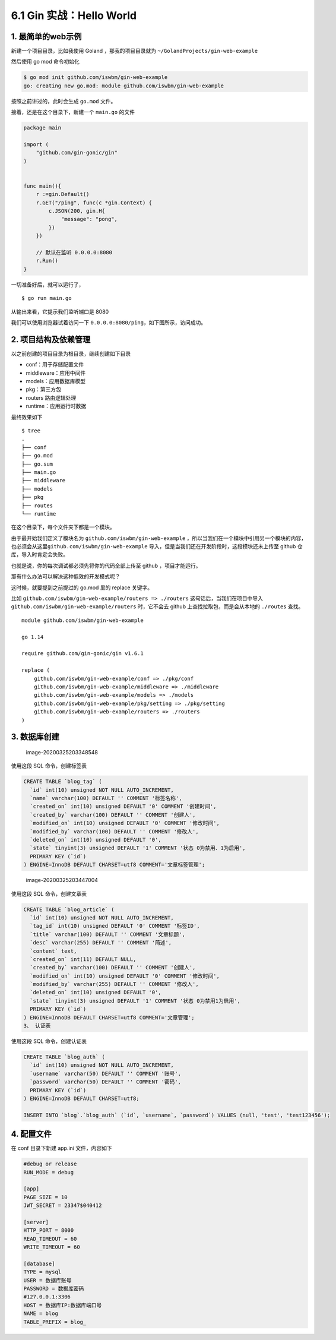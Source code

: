 6.1 Gin 实战：Hello World
=========================

1. 最简单的web示例
------------------

新建一个项目目录，比如我使用 Goland ，那我的项目目录就为
``~/GolandProjects/gin-web-example``

然后使用 go mod 命令初始化

.. code:: shell

   $ go mod init github.com/iswbm/gin-web-example
   go: creating new go.mod: module github.com/iswbm/gin-web-example

按照之前讲过的，此时会生成 ``go.mod`` 文件。

接着，还是在这个目录下，新建一个 ``main.go`` 的文件

.. code:: go

   package main

   import (
       "github.com/gin-gonic/gin"
   )


   func main(){
       r :=gin.Default()
       r.GET("/ping", func(c *gin.Context) {
           c.JSON(200, gin.H{
               "message": "pong",
           })
       })

       // 默认在监听 0.0.0.0:8080
       r.Run()
   }

一切准备好后，就可以运行了，

::

   $ go run main.go

从输出来看，它提示我们监听端口是 8080

|image0|

我们可以使用浏览器试着访问一下
``0.0.0.0:8080/ping``\ ，如下图所示，访问成功。

|image1|

2. 项目结构及依赖管理
---------------------

以之前创建的项目目录为根目录，继续创建如下目录

-  conf：用于存储配置文件
-  middleware：应用中间件
-  models：应用数据库模型
-  pkg：第三方包
-  routers 路由逻辑处理
-  runtime：应用运行时数据

最终效果如下

::

   $ tree
   .
   ├── conf
   ├── go.mod
   ├── go.sum
   ├── main.go
   ├── middleware
   ├── models
   ├── pkg
   ├── routes
   └── runtime

在这个目录下，每个文件夹下都是一个模块。

由于最开始我们定义了模块名为 ``github.com/iswbm/gin-web-example``
，所以当我们在一个模块中引用另一个模块的内容，也必须会从这里\ ``github.com/iswbm/gin-web-example``
导入，但是当我们还在开发阶段时，这段模块还未上传至 github
仓库，导入时肯定会失败。

也就是说，你的每次调试都必须先将你的代码全部上传至 github
，项目才能运行。

那有什么办法可以解决这种低效的开发模式呢？

这时候，就要提到之前提过的 go.mod 里的 replace 关键字。

比如 ``github.com/iswbm/gin-web-example/routers => ./routers``
这句话后，当我们在项目中导入
``github.com/iswbm/gin-web-example/routers`` 时，它不会去 github
上查找拉取包，而是会从本地的 ``./routes`` 查找。

::

   module github.com/iswbm/gin-web-example

   go 1.14

   require github.com/gin-gonic/gin v1.6.1

   replace (
       github.com/iswbm/gin-web-example/conf => ./pkg/conf
       github.com/iswbm/gin-web-example/middleware => ./middleware
       github.com/iswbm/gin-web-example/models => ./models
       github.com/iswbm/gin-web-example/pkg/setting => ./pkg/setting
       github.com/iswbm/gin-web-example/routers => ./routers
   )

3. 数据库创建
-------------

.. figure:: /Users/MING/Library/Application%20Support/typora-user-images/image-20200325203348548.png
   :alt: image-20200325203348548

   image-20200325203348548

使用这段 SQL 命令，创建标签表

.. code:: sql

   CREATE TABLE `blog_tag` (
     `id` int(10) unsigned NOT NULL AUTO_INCREMENT,
     `name` varchar(100) DEFAULT '' COMMENT '标签名称',
     `created_on` int(10) unsigned DEFAULT '0' COMMENT '创建时间',
     `created_by` varchar(100) DEFAULT '' COMMENT '创建人',
     `modified_on` int(10) unsigned DEFAULT '0' COMMENT '修改时间',
     `modified_by` varchar(100) DEFAULT '' COMMENT '修改人',
     `deleted_on` int(10) unsigned DEFAULT '0',
     `state` tinyint(3) unsigned DEFAULT '1' COMMENT '状态 0为禁用、1为启用',
     PRIMARY KEY (`id`)
   ) ENGINE=InnoDB DEFAULT CHARSET=utf8 COMMENT='文章标签管理';

.. figure:: /Users/MING/Library/Application%20Support/typora-user-images/image-20200325203447004.png
   :alt: image-20200325203447004

   image-20200325203447004

使用这段 SQL 命令，创建文章表

.. code:: sql

   CREATE TABLE `blog_article` (
     `id` int(10) unsigned NOT NULL AUTO_INCREMENT,
     `tag_id` int(10) unsigned DEFAULT '0' COMMENT '标签ID',
     `title` varchar(100) DEFAULT '' COMMENT '文章标题',
     `desc` varchar(255) DEFAULT '' COMMENT '简述',
     `content` text,
     `created_on` int(11) DEFAULT NULL,
     `created_by` varchar(100) DEFAULT '' COMMENT '创建人',
     `modified_on` int(10) unsigned DEFAULT '0' COMMENT '修改时间',
     `modified_by` varchar(255) DEFAULT '' COMMENT '修改人',
     `deleted_on` int(10) unsigned DEFAULT '0',
     `state` tinyint(3) unsigned DEFAULT '1' COMMENT '状态 0为禁用1为启用',
     PRIMARY KEY (`id`)
   ) ENGINE=InnoDB DEFAULT CHARSET=utf8 COMMENT='文章管理';
   3、 认证表

使用这段 SQL 命令，创建认证表

.. code:: sql

   CREATE TABLE `blog_auth` (
     `id` int(10) unsigned NOT NULL AUTO_INCREMENT,
     `username` varchar(50) DEFAULT '' COMMENT '账号',
     `password` varchar(50) DEFAULT '' COMMENT '密码',
     PRIMARY KEY (`id`)
   ) ENGINE=InnoDB DEFAULT CHARSET=utf8;

   INSERT INTO `blog`.`blog_auth` (`id`, `username`, `password`) VALUES (null, 'test', 'test123456');

4. 配置文件
-----------

在 conf 目录下新建 app.ini 文件，内容如下

.. code:: ini

   #debug or release
   RUN_MODE = debug

   [app]
   PAGE_SIZE = 10
   JWT_SECRET = 23347$040412

   [server]
   HTTP_PORT = 8000
   READ_TIMEOUT = 60
   WRITE_TIMEOUT = 60

   [database]
   TYPE = mysql
   USER = 数据库账号
   PASSWORD = 数据库密码
   #127.0.0.1:3306
   HOST = 数据库IP:数据库端口号
   NAME = blog
   TABLE_PREFIX = blog_

.. |image0| image:: /Users/MING/Library/Application%20Support/typora-user-images/image-20200324211928616.png
.. |image1| image:: /Users/MING/Library/Application%20Support/typora-user-images/image-20200324205302201.png
